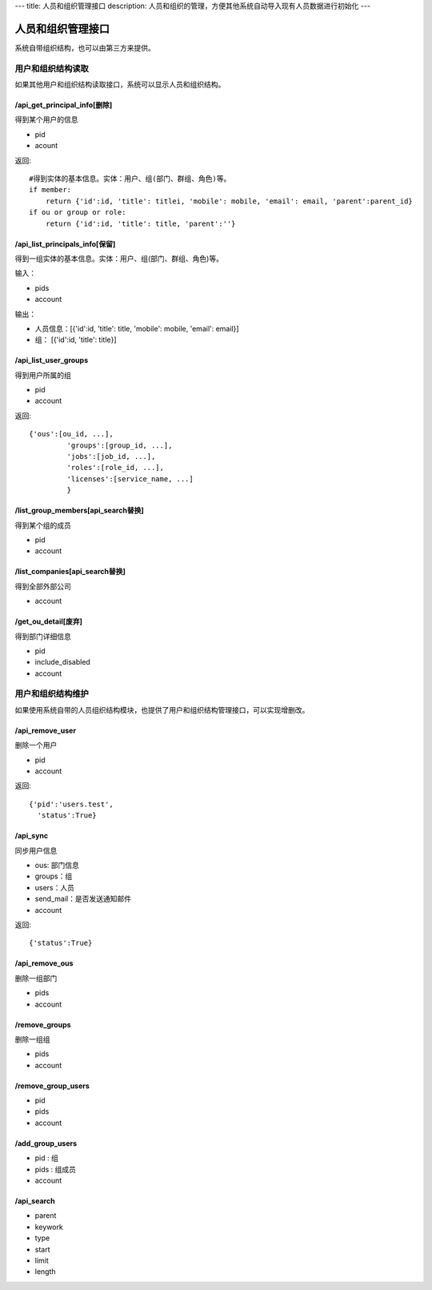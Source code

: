 ---
title: 人员和组织管理接口
description: 人员和组织的管理，方便其他系统自动导入现有人员数据进行初始化
---

========================
人员和组织管理接口
========================

系统自带组织结构，也可以由第三方来提供。

用户和组织结构读取
=======================

如果其他用户和组织结构读取接口，系统可以显示人员和组织结构。

/api_get_principal_info[删除]
--------------------------------------
得到某个用户的信息

- pid
- acount


返回::

    #得到实体的基本信息。实体：用户、组(部门、群组、角色)等。
    if member:
        return {'id':id, 'title': titlei, 'mobile': mobile, 'email': email, 'parent':parent_id}
    if ou or group or role:
        return {'id':id, 'title': title, 'parent':''}

/api_list_principals_info[保留]
------------------------------------------------------
得到一组实体的基本信息。实体：用户、组(部门、群组、角色)等。

输入：

- pids
- account

输出：

- 人员信息：[{'id':id, 'title': title, 'mobile': mobile, 'email': email}]
- 组： [{'id':id, 'title': title}]

/api_list_user_groups
--------------------------------
得到用户所属的组

- pid
- account

返回::

   {'ous':[ou_id, ...],
            'groups':[group_id, ...],
            'jobs':[job_id, ...],
            'roles':[role_id, ...],
            'licenses':[service_name, ...]
            }

/list_group_members[api_search替换]
----------------------------------------------
得到某个组的成员

- pid
- account

/list_companies[api_search替换]
--------------------------------------------
得到全部外部公司

- account

/get_ou_detail[废弃]
----------------------------
得到部门详细信息

- pid
- include_disabled
- account


用户和组织结构维护
==============================
如果使用系统自带的人员组织结构模块，也提供了用户和组织结构管理接口，可以实现增删改。

/api_remove_user
--------------------------

删除一个用户

- pid
- account

返回::

   {'pid':'users.test', 
     'status':True}

/api_sync
-----------------

同步用户信息

- ous: 部门信息
- groups：组
- users：人员
- send_mail：是否发送通知邮件
- account

返回::

   {'status':True}

/api_remove_ous
--------------------
删除一组部门

- pids
- account
    
/remove_groups
------------------------
删除一组组

- pids
- account

/remove_group_users
--------------------------
- pid
- pids
- account


/add_group_users
------------------------
- pid : 组
- pids : 组成员
- account

/api_search
------------------------

- parent
- keywork
- type
- start
- limit
- length
